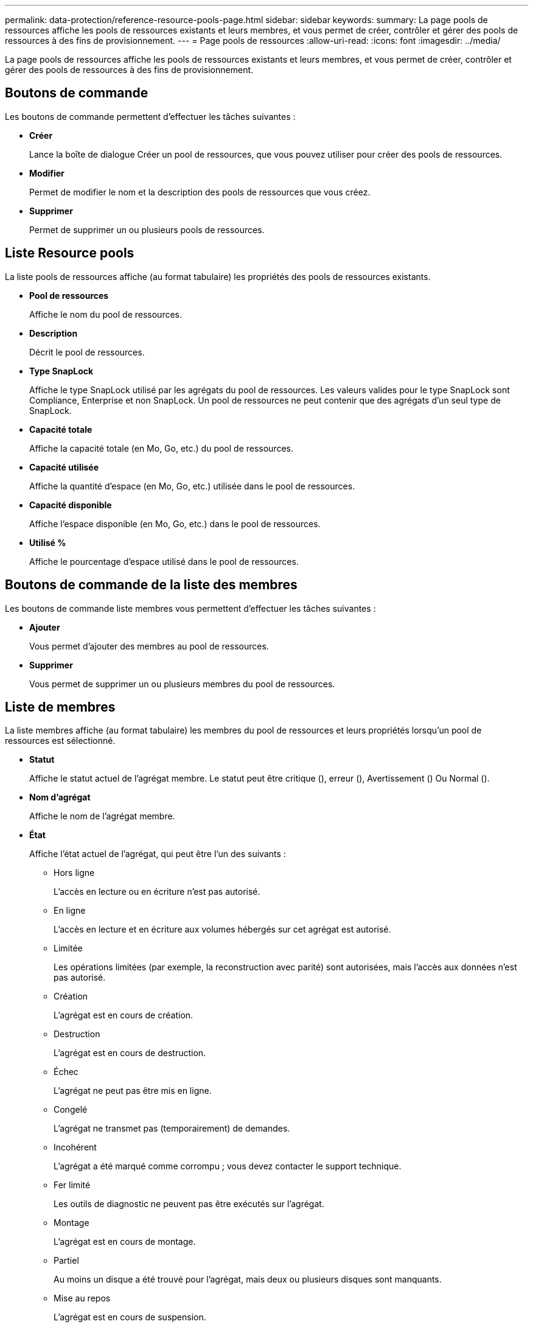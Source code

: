 ---
permalink: data-protection/reference-resource-pools-page.html 
sidebar: sidebar 
keywords:  
summary: La page pools de ressources affiche les pools de ressources existants et leurs membres, et vous permet de créer, contrôler et gérer des pools de ressources à des fins de provisionnement. 
---
= Page pools de ressources
:allow-uri-read: 
:icons: font
:imagesdir: ../media/


[role="lead"]
La page pools de ressources affiche les pools de ressources existants et leurs membres, et vous permet de créer, contrôler et gérer des pools de ressources à des fins de provisionnement.



== Boutons de commande

Les boutons de commande permettent d'effectuer les tâches suivantes :

* *Créer*
+
Lance la boîte de dialogue Créer un pool de ressources, que vous pouvez utiliser pour créer des pools de ressources.

* *Modifier*
+
Permet de modifier le nom et la description des pools de ressources que vous créez.

* *Supprimer*
+
Permet de supprimer un ou plusieurs pools de ressources.





== Liste Resource pools

La liste pools de ressources affiche (au format tabulaire) les propriétés des pools de ressources existants.

* *Pool de ressources*
+
Affiche le nom du pool de ressources.

* *Description*
+
Décrit le pool de ressources.

* *Type SnapLock*
+
Affiche le type SnapLock utilisé par les agrégats du pool de ressources. Les valeurs valides pour le type SnapLock sont Compliance, Enterprise et non SnapLock. Un pool de ressources ne peut contenir que des agrégats d'un seul type de SnapLock.

* *Capacité totale*
+
Affiche la capacité totale (en Mo, Go, etc.) du pool de ressources.

* *Capacité utilisée*
+
Affiche la quantité d'espace (en Mo, Go, etc.) utilisée dans le pool de ressources.

* *Capacité disponible*
+
Affiche l'espace disponible (en Mo, Go, etc.) dans le pool de ressources.

* *Utilisé %*
+
Affiche le pourcentage d'espace utilisé dans le pool de ressources.





== Boutons de commande de la liste des membres

Les boutons de commande liste membres vous permettent d'effectuer les tâches suivantes :

* *Ajouter*
+
Vous permet d'ajouter des membres au pool de ressources.

* *Supprimer*
+
Vous permet de supprimer un ou plusieurs membres du pool de ressources.





== Liste de membres

La liste membres affiche (au format tabulaire) les membres du pool de ressources et leurs propriétés lorsqu'un pool de ressources est sélectionné.

* *Statut*
+
Affiche le statut actuel de l'agrégat membre. Le statut peut être critique (image:../media/sev-critical-um60.png[""]), erreur (image:../media/sev-error-um60.png[""]), Avertissement (image:../media/sev-warning-um60.png[""]) Ou Normal (image:../media/sev-normal-um60.png[""]).

* *Nom d'agrégat*
+
Affiche le nom de l'agrégat membre.

* *État*
+
Affiche l'état actuel de l'agrégat, qui peut être l'un des suivants :

+
** Hors ligne
+
L'accès en lecture ou en écriture n'est pas autorisé.

** En ligne
+
L'accès en lecture et en écriture aux volumes hébergés sur cet agrégat est autorisé.

** Limitée
+
Les opérations limitées (par exemple, la reconstruction avec parité) sont autorisées, mais l'accès aux données n'est pas autorisé.

** Création
+
L'agrégat est en cours de création.

** Destruction
+
L'agrégat est en cours de destruction.

** Échec
+
L'agrégat ne peut pas être mis en ligne.

** Congelé
+
L'agrégat ne transmet pas (temporairement) de demandes.

** Incohérent
+
L'agrégat a été marqué comme corrompu ; vous devez contacter le support technique.

** Fer limité
+
Les outils de diagnostic ne peuvent pas être exécutés sur l'agrégat.

** Montage
+
L'agrégat est en cours de montage.

** Partiel
+
Au moins un disque a été trouvé pour l'agrégat, mais deux ou plusieurs disques sont manquants.

** Mise au repos
+
L'agrégat est en cours de suspension.

** Suspendu
+
L'agrégat est suspendu.

** Rétablie
+
La restauration d'un agrégat est terminée.

** Démonté
+
L'agrégat a été démonté.

** Démontage
+
L'agrégat est mis hors ligne.

** Inconnu
+
L'agrégat est détecté, mais les informations d'agrégat ne sont pas encore récupérées par le serveur Unified Manager.



+
Par défaut, cette colonne est masquée.

* *Cluster*
+
Affiche le nom du cluster auquel appartient l'agrégat.

* *Nœud*
+
Affiche le nom du nœud sur lequel réside l'agrégat.

* *Capacité totale*
+
Affiche la capacité totale (en Mo, Go, etc.) de l'agrégat.

* *Capacité utilisée*
+
Affiche la quantité d'espace utilisé dans l'agrégat (en Mo, Go, etc.).

* *Capacité disponible*
+
Affiche la quantité d'espace disponible (en Mo, Go, etc.) dans l'agrégat.

* *Utilisé %*
+
Affiche le pourcentage d'espace utilisé dans l'agrégat.

* *Type de disque*
+
Affiche le type de configuration RAID, qui peut être l'un des suivants :

+
** RAID0 : tous les RAID groupe sont de type RAID0.
** RAID4 : tous les groupes RAID sont de type RAID4.
** RAID-DP : tous les groupes RAID sont de type RAID-DP.
** RAID-TEC : tous les RAID groupes sont de type RAID-TEC.
** RAID mixte : l'agrégat contient des groupes RAID de différents types (RAID0, RAID4, RAID-DP et RAID-TEC). Par défaut, cette colonne est masquée.



